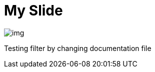 = My Slide
ifndef::imagesdir[:imagesdir: ../images]

image::img.png[]

Testing filter by changing documentation file
